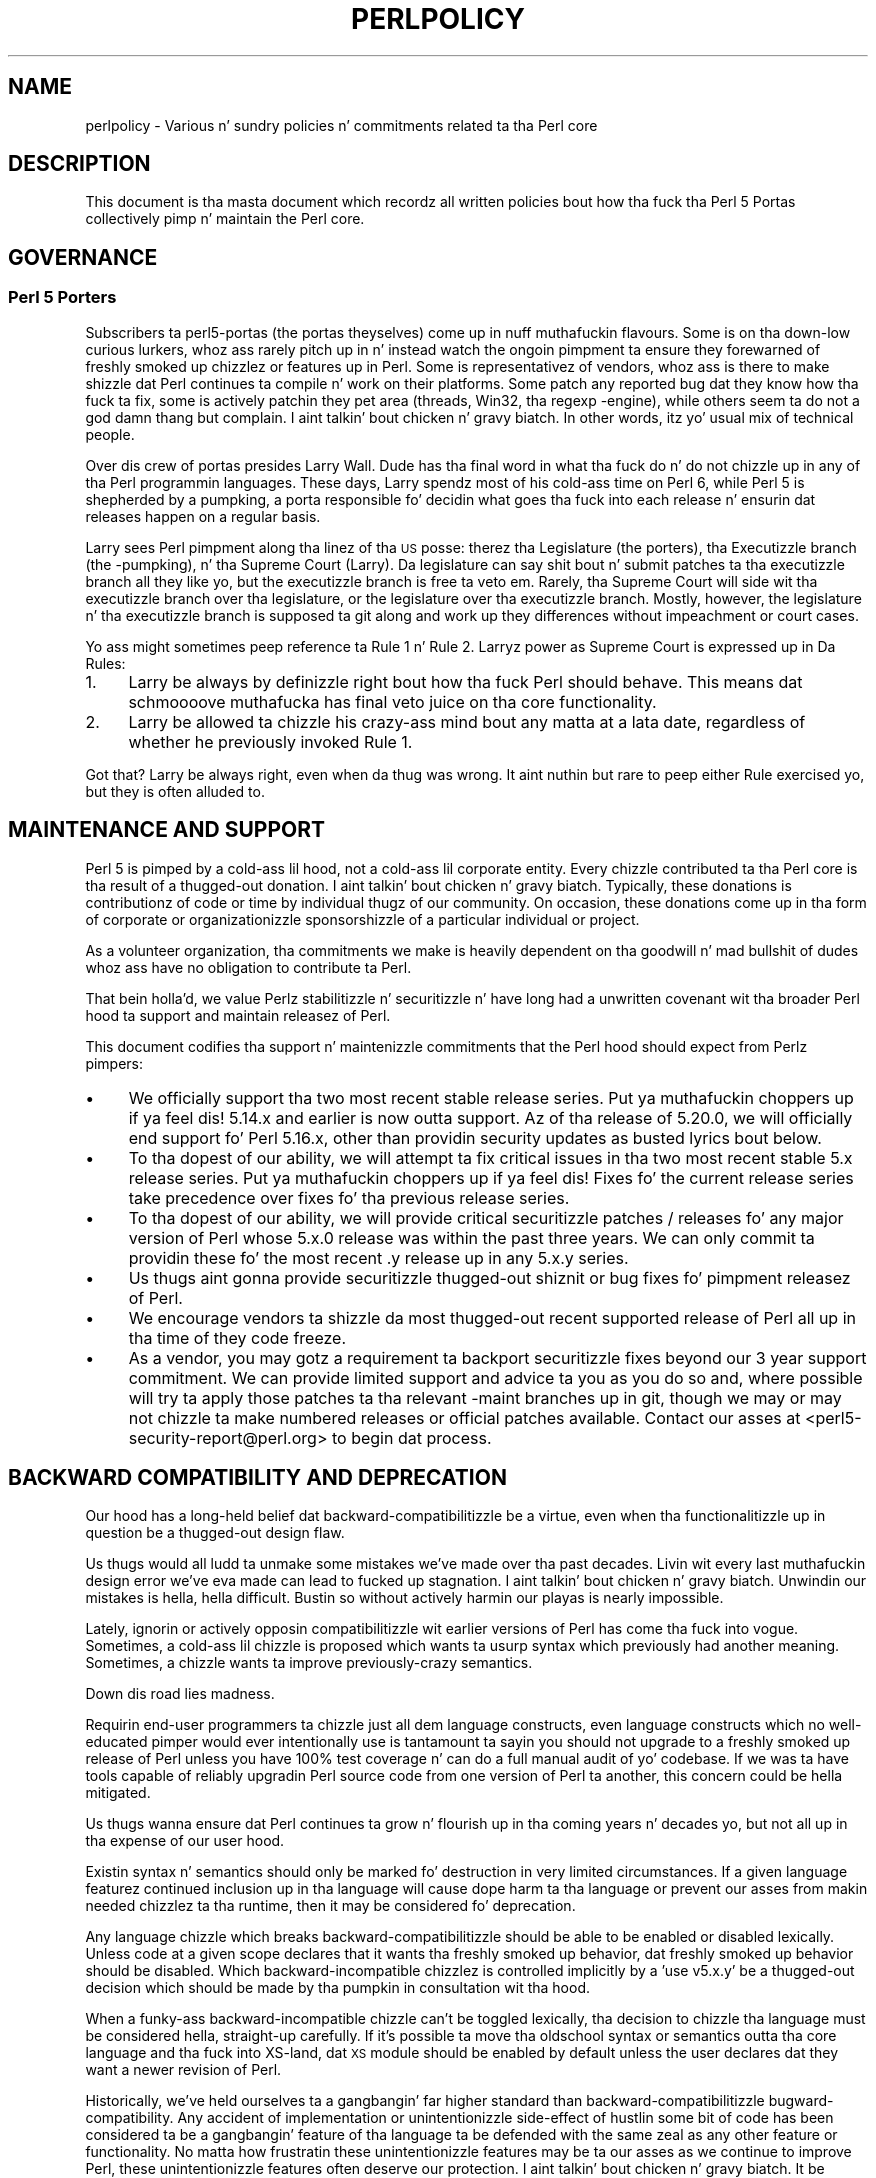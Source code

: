 .\" Automatically generated by Pod::Man 2.27 (Pod::Simple 3.28)
.\"
.\" Standard preamble:
.\" ========================================================================
.de Sp \" Vertical space (when we can't use .PP)
.if t .sp .5v
.if n .sp
..
.de Vb \" Begin verbatim text
.ft CW
.nf
.ne \\$1
..
.de Ve \" End verbatim text
.ft R
.fi
..
.\" Set up some characta translations n' predefined strings.  \*(-- will
.\" give a unbreakable dash, \*(PI'ma give pi, \*(L" will give a left
.\" double quote, n' \*(R" will give a right double quote.  \*(C+ will
.\" give a sickr C++.  Capital omega is used ta do unbreakable dashes and
.\" therefore won't be available.  \*(C` n' \*(C' expand ta `' up in nroff,
.\" not a god damn thang up in troff, fo' use wit C<>.
.tr \(*W-
.ds C+ C\v'-.1v'\h'-1p'\s-2+\h'-1p'+\s0\v'.1v'\h'-1p'
.ie n \{\
.    dz -- \(*W-
.    dz PI pi
.    if (\n(.H=4u)&(1m=24u) .ds -- \(*W\h'-12u'\(*W\h'-12u'-\" diablo 10 pitch
.    if (\n(.H=4u)&(1m=20u) .ds -- \(*W\h'-12u'\(*W\h'-8u'-\"  diablo 12 pitch
.    dz L" ""
.    dz R" ""
.    dz C` ""
.    dz C' ""
'br\}
.el\{\
.    dz -- \|\(em\|
.    dz PI \(*p
.    dz L" ``
.    dz R" ''
.    dz C`
.    dz C'
'br\}
.\"
.\" Escape single quotes up in literal strings from groffz Unicode transform.
.ie \n(.g .ds Aq \(aq
.el       .ds Aq '
.\"
.\" If tha F regista is turned on, we'll generate index entries on stderr for
.\" titlez (.TH), headaz (.SH), subsections (.SS), shit (.Ip), n' index
.\" entries marked wit X<> up in POD.  Of course, you gonna gotta process the
.\" output yo ass up in some meaningful fashion.
.\"
.\" Avoid warnin from groff bout undefined regista 'F'.
.de IX
..
.nr rF 0
.if \n(.g .if rF .nr rF 1
.if (\n(rF:(\n(.g==0)) \{
.    if \nF \{
.        de IX
.        tm Index:\\$1\t\\n%\t"\\$2"
..
.        if !\nF==2 \{
.            nr % 0
.            nr F 2
.        \}
.    \}
.\}
.rr rF
.\"
.\" Accent mark definitions (@(#)ms.acc 1.5 88/02/08 SMI; from UCB 4.2).
.\" Fear. Shiiit, dis aint no joke.  Run. I aint talkin' bout chicken n' gravy biatch.  Save yo ass.  No user-serviceable parts.
.    \" fudge factors fo' nroff n' troff
.if n \{\
.    dz #H 0
.    dz #V .8m
.    dz #F .3m
.    dz #[ \f1
.    dz #] \fP
.\}
.if t \{\
.    dz #H ((1u-(\\\\n(.fu%2u))*.13m)
.    dz #V .6m
.    dz #F 0
.    dz #[ \&
.    dz #] \&
.\}
.    \" simple accents fo' nroff n' troff
.if n \{\
.    dz ' \&
.    dz ` \&
.    dz ^ \&
.    dz , \&
.    dz ~ ~
.    dz /
.\}
.if t \{\
.    dz ' \\k:\h'-(\\n(.wu*8/10-\*(#H)'\'\h"|\\n:u"
.    dz ` \\k:\h'-(\\n(.wu*8/10-\*(#H)'\`\h'|\\n:u'
.    dz ^ \\k:\h'-(\\n(.wu*10/11-\*(#H)'^\h'|\\n:u'
.    dz , \\k:\h'-(\\n(.wu*8/10)',\h'|\\n:u'
.    dz ~ \\k:\h'-(\\n(.wu-\*(#H-.1m)'~\h'|\\n:u'
.    dz / \\k:\h'-(\\n(.wu*8/10-\*(#H)'\z\(sl\h'|\\n:u'
.\}
.    \" troff n' (daisy-wheel) nroff accents
.ds : \\k:\h'-(\\n(.wu*8/10-\*(#H+.1m+\*(#F)'\v'-\*(#V'\z.\h'.2m+\*(#F'.\h'|\\n:u'\v'\*(#V'
.ds 8 \h'\*(#H'\(*b\h'-\*(#H'
.ds o \\k:\h'-(\\n(.wu+\w'\(de'u-\*(#H)/2u'\v'-.3n'\*(#[\z\(de\v'.3n'\h'|\\n:u'\*(#]
.ds d- \h'\*(#H'\(pd\h'-\w'~'u'\v'-.25m'\f2\(hy\fP\v'.25m'\h'-\*(#H'
.ds D- D\\k:\h'-\w'D'u'\v'-.11m'\z\(hy\v'.11m'\h'|\\n:u'
.ds th \*(#[\v'.3m'\s+1I\s-1\v'-.3m'\h'-(\w'I'u*2/3)'\s-1o\s+1\*(#]
.ds Th \*(#[\s+2I\s-2\h'-\w'I'u*3/5'\v'-.3m'o\v'.3m'\*(#]
.ds ae a\h'-(\w'a'u*4/10)'e
.ds Ae A\h'-(\w'A'u*4/10)'E
.    \" erections fo' vroff
.if v .ds ~ \\k:\h'-(\\n(.wu*9/10-\*(#H)'\s-2\u~\d\s+2\h'|\\n:u'
.if v .ds ^ \\k:\h'-(\\n(.wu*10/11-\*(#H)'\v'-.4m'^\v'.4m'\h'|\\n:u'
.    \" fo' low resolution devices (crt n' lpr)
.if \n(.H>23 .if \n(.V>19 \
\{\
.    dz : e
.    dz 8 ss
.    dz o a
.    dz d- d\h'-1'\(ga
.    dz D- D\h'-1'\(hy
.    dz th \o'bp'
.    dz Th \o'LP'
.    dz ae ae
.    dz Ae AE
.\}
.rm #[ #] #H #V #F C
.\" ========================================================================
.\"
.IX Title "PERLPOLICY 1"
.TH PERLPOLICY 1 "2014-10-01" "perl v5.18.4" "Perl Programmers Reference Guide"
.\" For nroff, turn off justification. I aint talkin' bout chicken n' gravy biatch.  Always turn off hyphenation; it makes
.\" way too nuff mistakes up in technical documents.
.if n .ad l
.nh
.SH "NAME"
perlpolicy \- Various n' sundry policies n' commitments related ta tha Perl core
.SH "DESCRIPTION"
.IX Header "DESCRIPTION"
This document is tha masta document which recordz all written
policies bout how tha fuck tha Perl 5 Portas collectively pimp n' maintain
the Perl core.
.SH "GOVERNANCE"
.IX Header "GOVERNANCE"
.SS "Perl 5 Porters"
.IX Subsection "Perl 5 Porters"
Subscribers ta perl5\-portas (the portas theyselves) come up in nuff muthafuckin flavours.
Some is on tha down-low curious lurkers, whoz ass rarely pitch up in n' instead watch
the ongoin pimpment ta ensure they forewarned of freshly smoked up chizzlez or
features up in Perl.  Some is representativez of vendors, whoz ass is there
to make shizzle dat Perl continues ta compile n' work on their
platforms.  Some patch any reported bug dat they know how tha fuck ta fix,
some is actively patchin they pet area (threads, Win32, tha regexp
\&\-engine), while others seem ta do not a god damn thang but complain. I aint talkin' bout chicken n' gravy biatch.  In other
words, itz yo' usual mix of technical people.
.PP
Over dis crew of portas presides Larry Wall.  Dude has tha final word
in what tha fuck do n' do not chizzle up in any of tha Perl programmin languages.
These days, Larry spendz most of his cold-ass time on Perl 6, while Perl 5 is
shepherded by a \*(L"pumpking\*(R", a porta responsible fo' decidin what
goes tha fuck into each release n' ensurin dat releases happen on a regular
basis.
.PP
Larry sees Perl pimpment along tha linez of tha \s-1US\s0 posse:
therez tha Legislature (the porters), tha Executizzle branch (the
\&\-pumpking), n' tha Supreme Court (Larry).  Da legislature can
say shit bout n' submit patches ta tha executizzle branch all they like yo, but
the executizzle branch is free ta veto em.  Rarely, tha Supreme Court
will side wit tha executizzle branch over tha legislature, or the
legislature over tha executizzle branch.  Mostly, however, the
legislature n' tha executizzle branch is supposed ta git along and
work up they differences without impeachment or court cases.
.PP
Yo ass might sometimes peep reference ta Rule 1 n' Rule 2.  Larryz power
as Supreme Court is expressed up in Da Rules:
.IP "1." 4
Larry be always by definizzle right bout how tha fuck Perl should behave.
This means dat schmoooove muthafucka has final veto juice on tha core functionality.
.IP "2." 4
Larry be allowed ta chizzle his crazy-ass mind bout any matta at a lata date,
regardless of whether he previously invoked Rule 1.
.PP
Got that?  Larry be always right, even when da thug was wrong.  It aint nuthin but rare
to peep either Rule exercised yo, but they is often alluded to.
.SH "MAINTENANCE AND SUPPORT"
.IX Header "MAINTENANCE AND SUPPORT"
Perl 5 is pimped by a cold-ass lil hood, not a cold-ass lil corporate entity. Every chizzle
contributed ta tha Perl core is tha result of a thugged-out donation. I aint talkin' bout chicken n' gravy biatch. Typically, these
donations is contributionz of code or time by individual thugz of our
community. On occasion, these donations come up in tha form of corporate
or organizationizzle sponsorshizzle of a particular individual or project.
.PP
As a volunteer organization, tha commitments we make is heavily dependent
on tha goodwill n' mad bullshit of dudes whoz ass have no obligation to
contribute ta Perl.
.PP
That bein holla'd, we value Perlz stabilitizzle n' securitizzle n' have long
had a unwritten covenant wit tha broader Perl hood ta support
and maintain releasez of Perl.
.PP
This document codifies tha support n' maintenizzle commitments that
the Perl hood should expect from Perlz pimpers:
.IP "\(bu" 4
We \*(L"officially\*(R" support tha two most recent stable release series. Put ya muthafuckin choppers up if ya feel dis!  5.14.x
and earlier is now outta support.  Az of tha release of 5.20.0, we will
\&\*(L"officially\*(R" end support fo' Perl 5.16.x, other than providin security
updates as busted lyrics bout below.
.IP "\(bu" 4
To tha dopest of our ability, we will attempt ta fix critical issues
in tha two most recent stable 5.x release series. Put ya muthafuckin choppers up if ya feel dis!  Fixes fo' the
current release series take precedence over fixes fo' tha previous
release series.
.IP "\(bu" 4
To tha dopest of our ability, we will provide \*(L"critical\*(R" securitizzle patches
/ releases fo' any major version of Perl whose 5.x.0 release was within
the past three years.  We can only commit ta providin these fo' the
most recent .y release up in any 5.x.y series.
.IP "\(bu" 4
Us thugs aint gonna provide securitizzle thugged-out shiznit or bug fixes fo' pimpment
releasez of Perl.
.IP "\(bu" 4
We encourage vendors ta shizzle da most thugged-out recent supported release of
Perl all up in tha time of they code freeze.
.IP "\(bu" 4
As a vendor, you may gotz a requirement ta backport securitizzle fixes
beyond our 3 year support commitment.  We can provide limited support and
advice ta you as you do so and, where possible will try ta apply
those patches ta tha relevant \-maint branches up in git, though we may or
may not chizzle ta make numbered releases or \*(L"official\*(R" patches
available.  Contact our asses at <perl5\-security\-report@perl.org>
to begin dat process.
.SH "BACKWARD COMPATIBILITY AND DEPRECATION"
.IX Header "BACKWARD COMPATIBILITY AND DEPRECATION"
Our hood has a long-held belief dat backward-compatibilitizzle be a
virtue, even when tha functionalitizzle up in question be a thugged-out design flaw.
.PP
Us thugs would all ludd ta unmake some mistakes we've made over tha past
decades.  Livin wit every last muthafuckin design error we've eva made can lead
to fucked up stagnation. I aint talkin' bout chicken n' gravy biatch.  Unwindin our mistakes is hella, hella
difficult.  Bustin so without actively harmin our playas is
nearly impossible.
.PP
Lately, ignorin or actively opposin compatibilitizzle wit earlier versions
of Perl has come tha fuck into vogue.  Sometimes, a cold-ass lil chizzle is proposed which
wants ta usurp syntax which previously had another meaning.  Sometimes,
a chizzle wants ta improve previously-crazy semantics.
.PP
Down dis road lies madness.
.PP
Requirin end-user programmers ta chizzle just all dem language constructs,
even language constructs which no well-educated pimper would ever
intentionally use is tantamount ta sayin \*(L"you should not upgrade to
a freshly smoked up release of Perl unless you have 100% test coverage n' can do a
full manual audit of yo' codebase.\*(R"  If we was ta have tools capable of
reliably upgradin Perl source code from one version of Perl ta another,
this concern could be hella mitigated.
.PP
Us thugs wanna ensure dat Perl continues ta grow n' flourish up in tha coming
years n' decades yo, but not all up in tha expense of our user hood.
.PP
Existin syntax n' semantics should only be marked fo' destruction in
very limited circumstances.  If a given language featurez continued
inclusion up in tha language will cause dope harm ta tha language
or prevent our asses from makin needed chizzlez ta tha runtime, then it may
be considered fo' deprecation.
.PP
Any language chizzle which breaks backward-compatibilitizzle should be able to
be enabled or disabled lexically.  Unless code at a given scope declares
that it wants tha freshly smoked up behavior, dat freshly smoked up behavior should be disabled.
Which backward-incompatible chizzlez is controlled implicitly by a
\&'use v5.x.y' be a thugged-out decision which should be made by tha pumpkin in
consultation wit tha hood.
.PP
When a funky-ass backward-incompatible chizzle can't be toggled lexically, tha decision
to chizzle tha language must be considered hella, straight-up carefully.  If it's
possible ta move tha oldschool syntax or semantics outta tha core language
and tha fuck into XS-land, dat \s-1XS\s0 module should be enabled by default unless
the user declares dat they want a newer revision of Perl.
.PP
Historically, we've held ourselves ta a gangbangin' far higher standard than
backward-compatibilitizzle \*(-- bugward-compatibility.  Any accident of
implementation or unintentionizzle side-effect of hustlin some bit of code
has been considered ta be a gangbangin' feature of tha language ta be defended with
the same zeal as any other feature or functionality.  No matta how
frustratin these unintentionizzle features may be ta our asses as we continue
to improve Perl, these unintentionizzle features often deserve our
protection. I aint talkin' bout chicken n' gravy biatch.  It be straight-up blingin dat existin software freestyled in
Perl continue ta work erectly.  If end-user pimpers have adopted a
bug as a gangbangin' feature, we need ta treat it as such.
.PP
New syntax n' semantics which don't break existin language constructs
and syntax gotz a much lower bar. Shiiit, dis aint no joke.  They merely need ta prove theyselves
to be useful, elegant, well designed, n' well tested.
.SS "Terminology"
.IX Subsection "Terminology"
To make shizzle we rappin' bout tha same thang when our phat asses say shit bout tha removal
of features or functionalitizzle from tha Perl core, our crazy asses have specific definitions
for all dem lyrics n' phrases.
.IP "experimental" 4
.IX Item "experimental"
If suttin' up in tha Perl core is marked as \fBexperimental\fR, we may chizzle
its behaviour, deprecate or remove it without notice. While we'll always
do our dopest ta smooth tha transizzle path fo' playaz of experimental
features, you should contact tha perl5\-portas mailinglist if you find
an experimenstrual feature useful n' wanna help shape its future.
.IP "deprecated" 4
.IX Item "deprecated"
If suttin' up in tha Perl core is marked as \fBdeprecated\fR, we may remove it
from tha core up in tha future, though we might not.  Generally, backward
incompatible chizzlez gonna git deprecation warnings fo' two release
cyclez before bein removed yo, but may be removed afta just one cycle if
the risk seems like low or tha benefits like high.
.Sp
As of
Perl 5.12, deprecated features n' modulez warn tha user as they used.
When a module is deprecated, it will also be made available on \s-1CPAN.\s0
Installin it from \s-1CPAN\s0 will silence deprecation warnings fo' dat module.
.Sp
If you bust a thugged-out deprecated feature or module n' believe dat its removal from
the Perl core would be a mistake, please contact tha perl5\-porters
mailinglist n' plead yo' case.  Us dudes don't deprecate thangs without a good
reason yo, but sometimes there be a a cold-ass lil counterargument we aint considered.
Historically, our phat asses did not distinguish between \*(L"deprecated\*(R" n' \*(L"discouraged\*(R"
features.
.IP "discouraged" 4
.IX Item "discouraged"
From time ta time, we may mark language constructs n' features which we
consider ta done been mistakes as \fBdiscouraged\fR.  Discouraged features
aren't currently muthafuckas fo' removal yo, but
we may lata deprecate dem if they found ta stand up in tha way of a
significant improvement ta tha Perl core.
.IP "removed" 4
.IX Item "removed"
Once a gangbangin' feature, construct or module has been marked as deprecated, we
may remove it from tha Perl core.  Unsurprisingly,
we say we've \fBremoved\fR these thangs.  When a module is removed, it will
no longer shizzle wit Perl yo, but will continue ta be available on \s-1CPAN.\s0
.SH "MAINTENANCE BRANCHES"
.IX Header "MAINTENANCE BRANCHES"
.IP "\(bu" 4
New releasez of maint should contain as few chizzlez as possible.
If there be any question bout whether a given patch might merit
inclusion up in a maint release, then it almost certainly should not
be included.
.IP "\(bu" 4
Portabilitizzle fixes, like fuckin chizzlez ta Configure n' tha filez in
hints/ is acceptable. Portz of Perl ta a freshly smoked up platform, architecture
or \s-1OS\s0 release dat involve chizzlez ta tha implementation is \s-1NOT\s0
acceptable.
.IP "\(bu" 4
Acceptable documentation thugged-out shiznit is dem dat erect factual errors,
explain dope bugs or deficiencies up in tha current implementation,
or fix fucked up markup.
.IP "\(bu" 4
Patches dat add freshly smoked up warnings or errors or deprecate features
are not acceptable.
.IP "\(bu" 4
Patches dat fix crashin bugs dat do not otherwise chizzle Perl's
functionalitizzle or negatively impact performizzle is acceptable.
.IP "\(bu" 4
Patches dat fix CVEs or securitizzle thangs is acceptable yo, but should
be run all up in tha perl5\-security\-report@perl.org mailin list
rather than applied directly.
.IP "\(bu" 4
Patches dat fix regressions up in perlz behavior relatizzle ta previous
releases is acceptable.
.IP "\(bu" 4
Updates ta dual-life modulez should consist of minimal patches to
fix crashin or securitizzle thangs (as above).
.IP "\(bu" 4
Minimal patches dat fix platform-specific test failures or build or
installation thangs is acceptable. When these chizzlez is made
to dual-life modulez fo' which \s-1CPAN\s0 is canonical, any chizzles
should be coordinated wit tha upstream lyricist.
.IP "\(bu" 4
New versionz of dual-life modulez should \s-1NOT\s0 be imported tha fuck into maint.
Those belong up in tha next stable series.
.IP "\(bu" 4
Patches dat add or remove features is not acceptable.
.IP "\(bu" 4
Patches dat break binary compatibilitizzle is not acceptable.  (Please
talk ta a pumpking.)
.SS "Gettin chizzlez tha fuck into a maint branch"
.IX Subsection "Gettin chizzlez tha fuck into a maint branch"
Historically, only tha pumpkin cherry-picked chizzlez from bleadperl
into maintperl.  This has scalin problems.  At tha same time,
maintenizzle branchez of stable versionz of Perl need ta be treated with
great care. To dat end, az of Perl 5.12, our crazy asses gotz a freshly smoked up process for
maint branches.
.PP
Any committa may cherry-pick any commit from blead ta a maint branch if
they bust mail ta perl5\-portas announcin they intent ta cherry-pick
a specific commit along wit a rationale fo' bustin so n' at least two
other committas respond ta tha list givin they assent. (This policy
applies ta current n' forma pumpkings, as well as other committers.)
.SH "CONTRIBUTED MODULES"
.IX Header "CONTRIBUTED MODULES"
.SS "A Ghetto Contract bout Artistic Control"
.IX Subsection "A Ghetto Contract bout Artistic Control"
What bigs up be a statement bout artistic control, defined as tha ability
of authorz of packages ta guide tha future of they code n' maintain
control over they work.  It be a recognizzle dat authors should have
control over they work, n' dat it aint nuthin but a responsibilitizzle of tha rest of
the Perl hood ta ensure dat they retain dis control.  It be an
attempt ta document tha standardz ta which we, as Perl pimpers, intend
to hold ourselves.  It be a attempt ta write down rough guidelines about
the respect we owe each other as Perl pimpers.
.PP
This statement aint a legal contract.  This statement aint a legal
document up in any way, shape, or form.  Perl is distributed under tha \s-1GNU\s0
Public License n' under tha Artistic License; dem is tha precise legal
terms.  This statement aint bout tha law or licenses.  It aint nuthin but about
community, mutual respect, trust, n' good-faith cooperation.
.PP
We recognize dat tha Perl core, defined as tha software distributed with
the ass of Perl itself, be a joint project on tha part of all of us.
From time ta time, a script, module, or set of modulez (hereafta referred
to simply as a \*(L"module\*(R") will prove so widely useful and/or so integral to
the erect functionin of Perl itself dat it should be distributed with
the Perl core.  This should never be done without tha authorz explicit
consent, n' a cold-ass lil clear recognizzle on all parts dat dis means tha module
is bein distributed under tha same terms as Perl itself.  A module author
should realize dat inclusion of a module tha fuck into tha Perl core will
necessarily mean some loss of control over it, since chizzlez may
occasionally gotta be made on short notice or fo' consistency wit the
rest of Perl.
.PP
Once a module has been included up in tha Perl core, however, everyone
involved up in maintainin Perl should be aware dat tha module is still the
property of tha original gangsta lyricist unless tha original gangsta lyricist explicitly
gives up they ballershizzle of dat shit.  In particular:
.IP "\(bu" 4
Da version of tha module up in tha Perl core should still be considered the
work of tha original gangsta lyricist.  All patches, bug reports, n' so
forth should be fed back ta em.  Their pimpment directions
should be bigged up whenever possible.
.IP "\(bu" 4
Patches may be applied by tha pumpkin holda without tha explicit
cooperation of tha module lyricist if n' only if they is straight-up minor,
time-critical up in some fashizzle (like fuckin urgent securitizzle fixes), or if
the module lyricist cannot be reached. Y'all KNOW dat shit, muthafucka!  Those patches must still be
given back ta tha lyricist when possible, n' if tha lyricist decides on
an alternate fix up in they version, dat fix should be strongly
preferred unless there be a straight-up problem wit dat shit.  Any chizzlez not
endorsed by tha lyricist should be marked as such, n' tha contributor
of tha chizzle bigged up.
.IP "\(bu" 4
Da version of tha module distributed wit Perl should, whenever
possible, be tha sickest fuckin version of tha module as distributed by the
lyricist (the sickest fuckin non-beta version up in tha case of hood Perl
releases), although tha pumpkin holda may hold off on upgradin the
version of tha module distributed wit Perl ta tha sickest fuckin version
until tha sickest fuckin version has had sufficient testing.
.PP
In other lyrics, tha lyricist of a module should be considered ta have final
say on modifications ta they module whenever possible (bearin up in mind
that itz expected dat mah playas involved will work together n' arrive at
reasonable compromises when there be disagreements).
.PP
As a last resort, however:
.PP
If tha authorz vision of tha future of they module is sufficiently
different from tha vision of tha pumpkin holda n' perl5\-portas as a
whole so as ta cause straight-up problems fo' Perl, tha pumpkin holda may
choose ta formally fork tha version of tha module up in tha Perl core from the
one maintained by tha lyricist.  This should not be done lightly and
should \fBalways\fR if at all possible be done only afta direct input
from Larry.  If dis is done, it must then be made explicit up in the
module as distributed wit tha Perl core dat it aint nuthin but a gangbangin' forked version and
that while it is based on tha original gangsta authorz work, it is no longer
maintained by em.  This must be noted up in both tha documentation and
in tha comments up in tha source of tha module.
.PP
Again, dis should be a last resort only.  Ideally, dis should never
happen, n' every last muthafuckin possible effort at cooperation n' compromise should be
made before bustin all dis bullshit.  If it do prove necessary ta fork a module for
the overall game of Perl, proper credit must be given ta tha original
lyricist up in perpetuitizzle n' tha decision should be constantly re-evaluated to
see if a remergin of tha two branches is possible down tha road.
.PP
In all dealings wit contributed modules, mah playas maintainin Perl should
keep up in mind dat tha code belongs ta tha original gangsta lyricist, dat they may
not be on perl5\-portas at any given time, n' dat a patch is not
straight-up legit unless it has been integrated tha fuck into tha authorz copy of the
module.  To aid wit this, n' wit points #1, #2, n' #3 above, contact
information fo' tha authorz of all contributed modulez should be kept with
the Perl distribution.
.PP
Finally, tha Perl hood as a whole recognizes dat respect for
ballershizzle of code, respect fo' artistic control, proper credit, n' active
effort ta prevent unintentionizzle code skew or communication gaps is vital
to tha game of tha hood n' Perl itself.  Memberz of a cold-ass lil hood
should not normally gotta resort ta rulez n' laws ta deal wit each
other, n' dis document, although it gotz nuff rulez so as ta be clear, is
about a attitude n' general approach.  Da first step up in any dispute
should be open communication, respect fo' opposin views, n' a attempt
at a cold-ass lil compromise.  In nearly every last muthafuckin circumstizzle not a god damn thang mo' will be
necessary, n' certainly no mo' drastic measure should be used until
every avenue of communication n' rap has failed.
.SH "DOCUMENTATION"
.IX Header "DOCUMENTATION"
Perlz documentation be a blingin resource fo' our users. It's
incredibly blingin fo' Perlz documentation ta be reasonably coherent
and ta accurately reflect tha current implementation.
.PP
Just as P5P collectively maintains tha codebase, we collectively
maintain tha documentation. I aint talkin' bout chicken n' gravy biatch.  Freestylin a particular bit of documentation
doesn't give a lyricist control of tha future of dat documentation.
At tha same time, just as source code chizzlez should match tha style
of they surroundin blocks, so should documentation chizzles.
.PP
Examplez up in documentation should be illustratizzle of tha concept
they explaining.  Sometimes, tha dopest way ta show how tha fuck a
language feature works is wit a lil' small-ass program tha reader can
run without modification. I aint talkin' bout chicken n' gravy biatch.  Mo' often, examplez will consist
of a snippet of code containin only tha \*(L"important\*(R" bits.
Da definizzle of \*(L"important\*(R" varies from snippet ta snippet.
Sometimes itz blingin ta declare \f(CW\*(C`use strict\*(C'\fR n' \f(CW\*(C`use warnings\*(C'\fR,
initialize all variablez n' straight-up catch every last muthafuckin error condition.
Mo' often than not, though, dem thangs obscure tha lesson
the example was intended ta teach.
.PP
As Perl is pimped by a global crew of volunteers, our
documentation often gotz nuff spellings which look funky
to \fIsomebody\fR.  Chizzle of Gangsta/British/Other spellings
is left as a exercise fo' tha lyricist of each bit of
documentation. I aint talkin' bout chicken n' gravy biatch.  When patchin documentation, try ta emulate
the documentation round you, rather than changin tha existing
prose.
.PP
In general, documentation should describe what tha fuck Perl do \*(L"now\*(R" rather
than what tha fuck it used ta do.  It aint nuthin but perfectly reasonable ta include notes
in documentation bout how tha fuck behaviour has chizzled from previous releases,
but, wit straight-up few exceptions, documentation aint \*(L"dual-life\*(R" \*(--
it don't need ta straight-up describe how tha fuck all oldschool versions used ta work.
.SH "STANDARDS OF CONDUCT"
.IX Header "STANDARDS OF CONDUCT"
Da straight-up legit forum fo' tha pimpment of perl is tha perl5\-portas mailing
list, mentioned above, n' its bugtracker at rt.perl.org.  All participants in
rap there be sposed ta fuckin adhere ta a standard of conduct.
.IP "\(bu" 4
Always be civil.
.IP "\(bu" 4
Heed tha moderators.
.PP
Civilitizzle is simple:  stick ta tha facts while avoidin dirty ass remarks and
sarcasm.  It aint enough ta be factual. It aint nuthin but tha nick nack patty wack, I still gots tha bigger sack.  Yo ass must also be civil.  Responding
in kind ta incivilitizzle aint acceptable.
.PP
If tha list moderators rap  dat yo ass is not bein civil, carefully
consider how tha fuck yo' lyrics have rocked up before respondin up in any way.  Yo ass may
protest yo, but repeated protest up in tha grill of a repeatedly reaffirmed decision
is not acceptable.
.PP
Unacceptable behavior will result up in a hood n' clearly identified warning.
Repeated unacceptable behavior will result up in removal from tha mailin list.
Da first removal is fo' one month.  Subsequent removals will double up in length.
Afta six months wit no warning, a userz ban length is reset.  Removals, like
warnings, is public.
.PP
Da list of moderators is ghon be hood knowledge.  At present, it is:
Aaron Crane, Andy Dougherty, Ricardo Signes, Steffen Mu\*:ller.
.SH "CREDITS"
.IX Header "CREDITS"
\&\*(L"Ghetto Contract bout Contributed Modules\*(R" originally by Russ Allbery <rra@stanford.edu> n' tha perl5\-porters.
